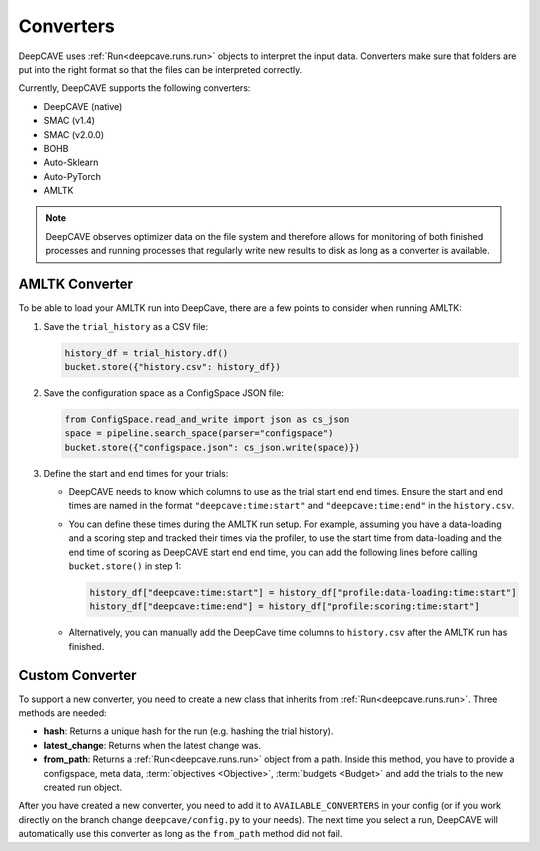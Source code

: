 Converters
==========

DeepCAVE uses :ref:`Run<deepcave.runs.run>` objects to interpret the input data. Converters make
sure that folders are put into the right format so that the files can be interpreted correctly.

Currently, DeepCAVE supports the following converters:

- DeepCAVE (native)
- SMAC (v1.4)
- SMAC (v2.0.0)
- BOHB
- Auto-Sklearn
- Auto-PyTorch
- AMLTK


.. note::
    DeepCAVE observes optimizer data on the file system and therefore allows for monitoring of both
    finished processes and running processes that regularly write new results to disk as long as a
    converter is available.

AMLTK Converter
----------------

To be able to load your AMLTK run into DeepCave, there are a few points to
consider when running AMLTK:

1. Save the ``trial_history`` as a CSV file:

   .. code-block:: python

      history_df = trial_history.df()
      bucket.store({"history.csv": history_df})

2. Save the configuration space as a ConfigSpace JSON file:

   .. code-block:: python

      from ConfigSpace.read_and_write import json as cs_json
      space = pipeline.search_space(parser="configspace")
      bucket.store({"configspace.json": cs_json.write(space)})

3. Define the start and end times for your trials:

   - DeepCAVE needs to know which columns to use as the trial start end end times.
     Ensure the start and end times are named in the format ``"deepcave:time:start"`` and
     ``"deepcave:time:end"`` in the ``history.csv``.
   - You can define these times during the AMLTK run setup. For example, assuming you have a
     data-loading and a scoring step and tracked their times via the profiler, to use the start time
     from data-loading and the end time of scoring as DeepCAVE start end end time, you can add the
     following lines before calling ``bucket.store()`` in step 1:

     .. code-block:: python

        history_df["deepcave:time:start"] = history_df["profile:data-loading:time:start"]
        history_df["deepcave:time:end"] = history_df["profile:scoring:time:start"]

   - Alternatively, you can manually add the DeepCave time columns to ``history.csv`` after the
     AMLTK run has finished.


Custom Converter
----------------

To support a new converter, you need to create a new class that inherits from
:ref:`Run<deepcave.runs.run>`. Three methods are needed:

- **hash**: Returns a unique hash for the run (e.g. hashing the trial history).
- **latest_change**: Returns when the latest change was.
- **from_path**: Returns a :ref:`Run<deepcave.runs.run>` object from a path. Inside this method,
  you have to provide a configspace, meta data, :term:`objectives <Objective>`,
  :term:`budgets <Budget>` and add the trials to the new created run object.

After you have created a new converter, you need to add it to ``AVAILABLE_CONVERTERS`` in your
config (or if you work directly on the branch change ``deepcave/config.py`` to your needs).
The next time you select a run, DeepCAVE will automatically use this converter as long as the
``from_path`` method did not fail.

